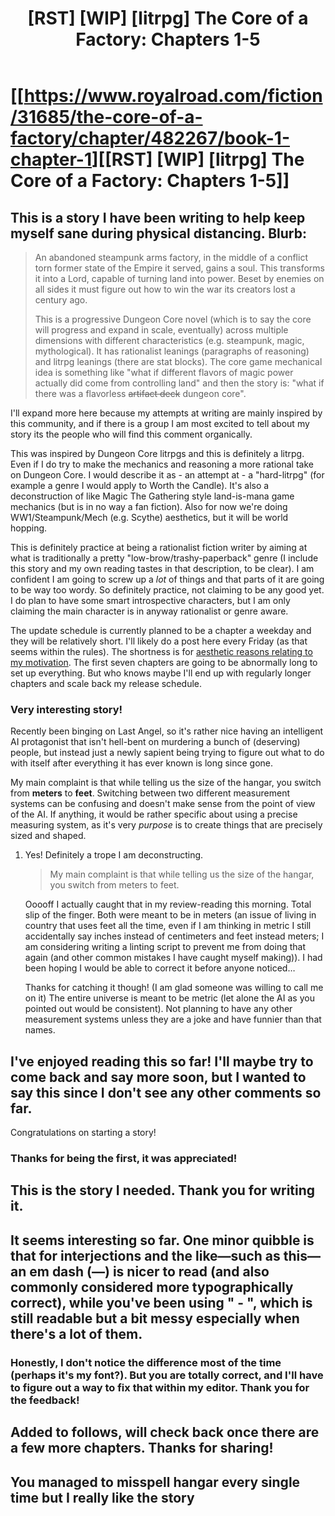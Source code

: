 #+TITLE: [RST] [WIP] [litrpg] The Core of a Factory: Chapters 1-5

* [[https://www.royalroad.com/fiction/31685/the-core-of-a-factory/chapter/482267/book-1-chapter-1][[RST] [WIP] [litrpg] The Core of a Factory: Chapters 1-5]]
:PROPERTIES:
:Author: AbysmalLion
:Score: 15
:DateUnix: 1587155280.0
:DateShort: 2020-Apr-18
:FlairText: WIP
:END:

** This is a story I have been writing to help keep myself sane during physical distancing. Blurb:

#+begin_quote
  An abandoned steampunk arms factory, in the middle of a conflict torn former state of the Empire it served, gains a soul. This transforms it into a Lord, capable of turning land into power. Beset by enemies on all sides it must figure out how to win the war its creators lost a century ago.

  This is a progressive Dungeon Core novel (which is to say the core will progress and expand in scale, eventually) across multiple dimensions with different characteristics (e.g. steampunk, magic, mythological). It has rationalist leanings (paragraphs of reasoning) and litrpg leanings (there are stat blocks). The core game mechanical idea is something like "what if different flavors of magic power actually did come from controlling land" and then the story is: "what if there was a flavorless +artifact deck+ dungeon core".
#+end_quote

I'll expand more here because my attempts at writing are mainly inspired by this community, and if there is a group I am most excited to tell about my story its the people who will find this comment organically.

This was inspired by Dungeon Core litrpgs and this is definitely a litrpg. Even if I do try to make the mechanics and reasoning a more rational take on Dungeon Core. I would describe it as - an attempt at - a "hard-litrpg" (for example a genre I would apply to Worth the Candle). It's also a deconstruction of like Magic The Gathering style land-is-mana game mechanics (but is in no way a fan fiction). Also for now we're doing WW1/Steampunk/Mech (e.g. Scythe) aesthetics, but it will be world hopping.

This is definitely practice at being a rationalist fiction writer by aiming at what is traditionally a pretty "low-brow/trashy-paperback" genre (I include this story and my own reading tastes in that description, to be clear). I am confident I am going to screw up a /lot/ of things and that parts of it are going to be way too wordy. So definitely practice, not claiming to be any good yet. I do plan to have some smart introspective characters, but I am only claiming the main character is in anyway rationalist or genre aware.

The update schedule is currently planned to be a chapter a weekday and they will be relatively short. I'll likely do a post here every Friday (as that seems within the rules). The shortness is for [[https://www.reddit.com/r/rational/comments/g33prw/d_friday_open_thread/fnq4f6u/][aesthetic reasons relating to my motivation]]. The first seven chapters are going to be abnormally long to set up everything. But who knows maybe I'll end up with regularly longer chapters and scale back my release schedule.
:PROPERTIES:
:Author: AbysmalLion
:Score: 9
:DateUnix: 1587155947.0
:DateShort: 2020-Apr-18
:END:

*** Very interesting story!

Recently been binging on Last Angel, so it's rather nice having an intelligent AI protagonist that isn't hell-bent on murdering a bunch of (deserving) people, but instead just a newly sapient being trying to figure out what to do with itself after everything it has ever known is long since gone.

My main complaint is that while telling us the size of the hangar, you switch from *meters* to *feet*. Switching between two different measurement systems can be confusing and doesn't make sense from the point of view of the AI. If anything, it would be rather specific about using a precise measuring system, as it's very /purpose/ is to create things that are precisely sized and shaped.
:PROPERTIES:
:Author: RynnisOne
:Score: 4
:DateUnix: 1587245818.0
:DateShort: 2020-Apr-19
:END:

**** Yes! Definitely a trope I am deconstructing.

#+begin_quote
  My main complaint is that while telling us the size of the hangar, you switch from meters to feet.
#+end_quote

Ooooff I actually caught that in my review-reading this morning. Total slip of the finger. Both were meant to be in meters (an issue of living in country that uses feet all the time, even if I am thinking in metric I still accidentally say inches instead of centimeters and feet instead meters; I am considering writing a linting script to prevent me from doing that again (and other common mistakes I have caught myself making)). I had been hoping I would be able to correct it before anyone noticed...

Thanks for catching it though! (I am glad someone was willing to call me on it) The entire universe is meant to be metric (let alone the AI as you pointed out would be consistent). Not planning to have any other measurement systems unless they are a joke and have funnier than that names.
:PROPERTIES:
:Author: AbysmalLion
:Score: 3
:DateUnix: 1587252537.0
:DateShort: 2020-Apr-19
:END:


** I've enjoyed reading this so far! I'll maybe try to come back and say more soon, but I wanted to say this since I don't see any other comments so far.

Congratulations on starting a story!
:PROPERTIES:
:Author: 4t0m
:Score: 2
:DateUnix: 1587170649.0
:DateShort: 2020-Apr-18
:END:

*** Thanks for being the first, it was appreciated!
:PROPERTIES:
:Author: AbysmalLion
:Score: 1
:DateUnix: 1587193666.0
:DateShort: 2020-Apr-18
:END:


** This is the story I needed. Thank you for writing it.
:PROPERTIES:
:Author: Hoophy97
:Score: 2
:DateUnix: 1587179804.0
:DateShort: 2020-Apr-18
:END:


** It seems interesting so far. One minor quibble is that for interjections and the like---such as this---an em dash (---) is nicer to read (and also commonly considered more typographically correct), while you've been using " - ", which is still readable but a bit messy especially when there's a lot of them.
:PROPERTIES:
:Author: jiffyjuff
:Score: 2
:DateUnix: 1587190274.0
:DateShort: 2020-Apr-18
:END:

*** Honestly, I don't notice the difference most of the time (perhaps it's my font?). But you are totally correct, and I'll have to figure out a way to fix that within my editor. Thank you for the feedback!
:PROPERTIES:
:Author: AbysmalLion
:Score: 1
:DateUnix: 1587193529.0
:DateShort: 2020-Apr-18
:END:


** Added to follows, will check back once there are a few more chapters. Thanks for sharing!
:PROPERTIES:
:Author: Asviloka
:Score: 2
:DateUnix: 1587227800.0
:DateShort: 2020-Apr-18
:END:


** You managed to misspell hangar every single time but I really like the story
:PROPERTIES:
:Author: MaddoScientisto
:Score: 2
:DateUnix: 1587449060.0
:DateShort: 2020-Apr-21
:END:
